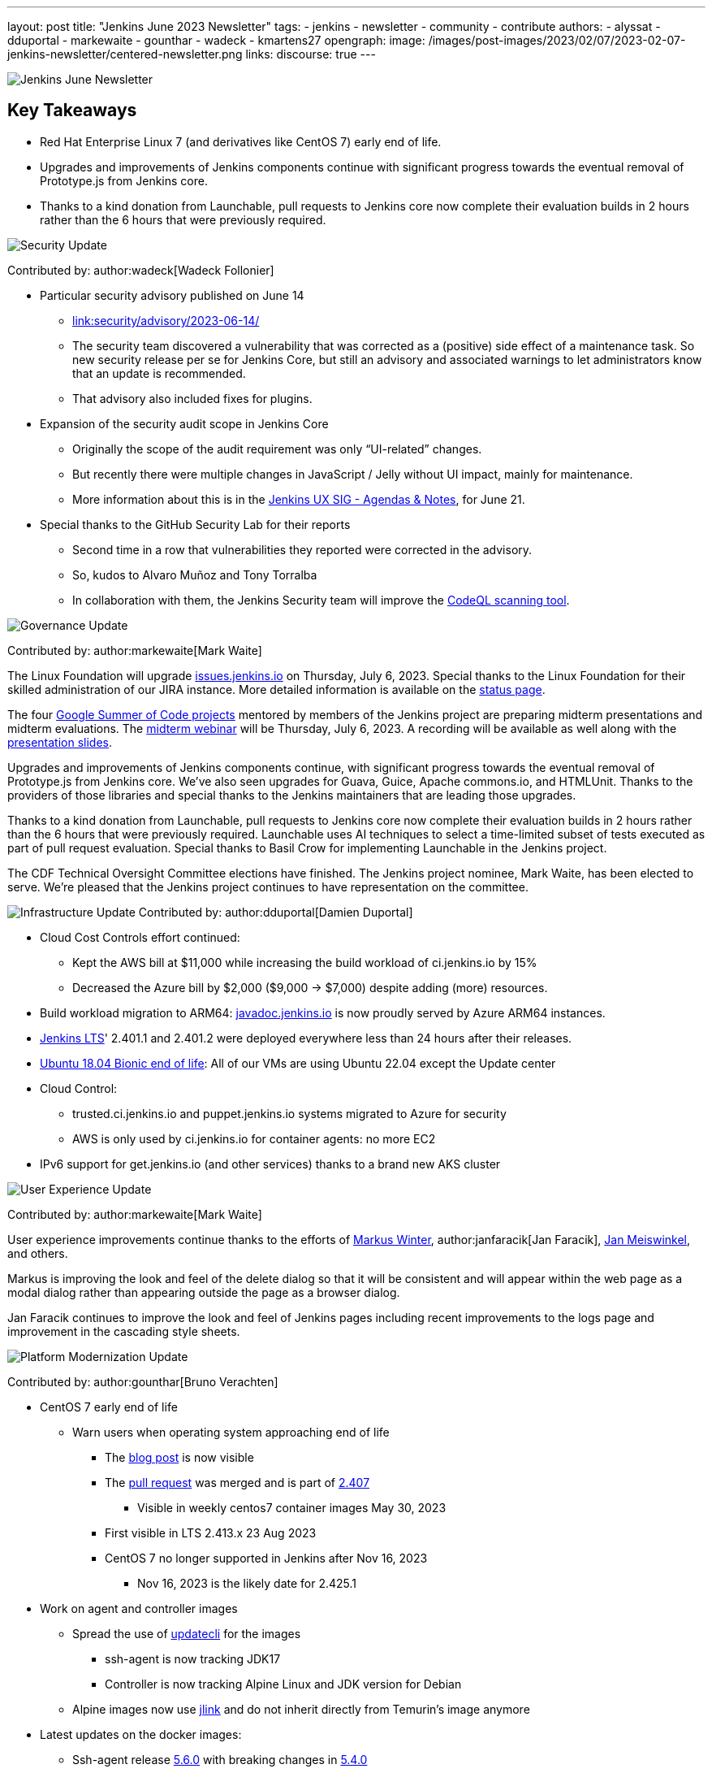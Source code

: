 ---
layout: post
title: "Jenkins June 2023 Newsletter"
tags:
- jenkins
- newsletter
- community
- contribute
authors:
- alyssat
- dduportal
- markewaite
- gounthar
- wadeck
- kmartens27
opengraph:
  image: /images/post-images/2023/02/07/2023-02-07-jenkins-newsletter/centered-newsletter.png
links:
discourse: true
---

image:/images/post-images/2023/02/07/2023-02-07-jenkins-newsletter/centered-newsletter.png[Jenkins June Newsletter]

== Key Takeaways

* Red Hat Enterprise Linux 7 (and derivatives like CentOS 7) early end of life.
* Upgrades and improvements of Jenkins components continue with significant progress towards the eventual removal of Prototype.js from Jenkins core.
* Thanks to a kind donation from Launchable, pull requests to Jenkins core now complete their evaluation builds in 2 hours rather than the 6 hours that were previously required.

[[security-fixes]]
image:/images/post-images/2023/01/12/jenkins-newsletter/security.png[Security Update]

Contributed by: author:wadeck[Wadeck Follonier]

* Particular security advisory published on June 14
** link:/security/advisory/2023-06-14/[link:security/advisory/2023-06-14/]
** The security team discovered a vulnerability that was corrected as a (positive) side effect of a maintenance task.
So new security release per se for Jenkins Core, but still an advisory and associated warnings to let administrators know that an update is recommended.
** That advisory also included fixes for plugins.
* Expansion of the security audit scope in Jenkins Core
** Originally the scope of the audit requirement was only “UI-related” changes.
** But recently there were multiple changes in JavaScript / Jelly without UI impact, mainly for maintenance.
** More information about this is in the link:https://docs.google.com/document/d/1QttPwdimNP_120JukigKsRuBvMr34KZhVfsbgq1HFLM[Jenkins UX SIG - Agendas & Notes], for June 21.
* Special thanks to the GitHub Security Lab for their reports
** Second time in a row that vulnerabilities they reported were corrected in the advisory.
** So, kudos to Alvaro Muñoz and Tony Torralba
** In collaboration with them, the Jenkins Security team will improve the link:blog/2020/11/04/codeql/[CodeQL scanning tool].


[[Governance]]
image:/images/post-images/2023/01/12/jenkins-newsletter/governance.png[Governance Update]

Contributed by: author:markewaite[Mark Waite]

The Linux Foundation will upgrade link:https://issues.jenkins.io[issues.jenkins.io] on Thursday, July 6, 2023. Special thanks to the Linux Foundation for their skilled administration of our JIRA instance.
More detailed information is available on the link:https://status.jenkins.io/issues/2023-07-06-jira-outage/[status page].

The four link:/projects/gsoc/#gsoc-2023[Google Summer of Code projects] mentored by members of the Jenkins project are preparing midterm presentations and midterm evaluations.
The link:https://www.meetup.com/jenkins-online-meetup/events/294355266/[midterm webinar] will be Thursday, July 6, 2023. A recording will be available as well along with the link:https://docs.google.com/presentation/d/1kfGd0IB2PWp_yzSDFk5ClY00qZGreGjirtqL7-SZ1js/edit?usp=sharing[presentation slides].

Upgrades and improvements of Jenkins components continue, with significant progress towards the eventual removal of Prototype.js from Jenkins core. We’ve also seen upgrades for Guava, Guice, Apache commons.io, and HTMLUnit. Thanks to the providers of those libraries and special thanks to the Jenkins maintainers that are leading those upgrades.

Thanks to a kind donation from Launchable, pull requests to Jenkins core now complete their evaluation builds in 2 hours rather than the 6 hours that were previously required.
Launchable uses AI techniques to select a time-limited subset of tests executed as part of pull request evaluation.
Special thanks to Basil Crow for implementing Launchable in the Jenkins project.

The CDF Technical Oversight Committee elections have finished.
The Jenkins project nominee, Mark Waite, has been elected to serve.
We’re pleased that the Jenkins project continues to have representation on the committee.


[[infrastructure]]
image:/images/post-images/2023/01/12/jenkins-newsletter/infrastructure.png[Infrastructure Update]
Contributed by: author:dduportal[Damien Duportal]

* Cloud Cost Controls effort continued:
** Kept the AWS bill at $11,000 while increasing the build workload of ci.jenkins.io by 15%
** Decreased the Azure bill by $2,000 ($9,000 -> $7,000) despite adding (more) resources.
* Build workload migration to ARM64: link:https://javadoc.jenkins.io[javadoc.jenkins.io] is now proudly served by Azure ARM64 instances.
* link:/changelog-stable/[Jenkins LTS]' 2.401.1 and 2.401.2 were deployed everywhere less than 24 hours after their releases.
* link:https://ubuntu.com/blog/ubuntu-18-04-eol-for-devices[Ubuntu 18.04 Bionic end of life]: All of our VMs are using Ubuntu 22.04 except the Update center
* Cloud Control:
** trusted.ci.jenkins.io and puppet.jenkins.io systems migrated to Azure for security
** AWS is only used by ci.jenkins.io for container agents: no more EC2
* IPv6 support for get.jenkins.io (and other services) thanks to a brand new AKS cluster


[[modern-ui]]
image:/images/post-images/2023/01/12/jenkins-newsletter/ui_ux.png[User Experience Update]

Contributed by: author:markewaite[Mark Waite]

User experience improvements continue thanks to the efforts of link:https://github.com/mawinter69[Markus Winter], author:janfaracik[Jan Faracik], link:https://github.com/jenkinsci/jenkins/pulls/meiswjn[Jan Meiswinkel], and others.

Markus is improving the look and feel of the delete dialog so that it will be consistent and will appear within the web page as a modal dialog rather than appearing outside the page as a browser dialog.

Jan Faracik continues to improve the look and feel of Jenkins pages including recent improvements to the logs page and improvement in the cascading style sheets.


[[platform]]
image:/images/post-images/2023/01/12/jenkins-newsletter/platform-modernization.png[Platform Modernization Update]

Contributed by: author:gounthar[Bruno Verachten]

* CentOS 7 early end of life
** Warn users when operating system approaching end of life
*** The link:blog/2023/05/30/operating-system-end-of-life/[blog post] is now visible
*** The link:https://github.com/jenkinsci/jenkins/pull/7913[pull request] was merged and is part of link:/changelog/#v2.407[2.407]
**** Visible in weekly centos7 container images May 30, 2023
*** First visible in LTS 2.413.x 23 Aug 2023
*** CentOS 7 no longer supported in Jenkins after Nov 16, 2023
**** Nov 16, 2023 is the likely date for 2.425.1
* Work on agent and controller images
** Spread the use of link:https://www.updatecli.io/[updatecli] for the images
*** ssh-agent is now tracking JDK17
*** Controller is now tracking Alpine Linux and JDK version for Debian
** Alpine images now use link:https://docs.oracle.com/en/java/javase/11/tools/jlink.html#GUID-CECAC52B-CFEE-46CB-8166-F17A8E9280E9[jlink] and do not inherit directly from Temurin’s image anymore
* Latest updates on the docker images:
** Ssh-agent release link:https://github.com/jenkinsci/docker-ssh-agent/releases/tag/5.6.0[5.6.0] with breaking changes in https://github.com/jenkinsci/docker-ssh-agent/releases/tag/5.4.0[5.4.0]
** Now tracks the JDK versions.
*** Bump debian from link:https://hub.docker.com/layers/library/debian/bullseye-20230522/images/sha256-1bf0e24813ee8306c3fba1fe074793eb91c15ee580b61fff7f3f41662bc0031d?context=explore to link:https://hub.docker.com/layers/library/debian/bullseye-20230612/images/sha256-1e8185ca8683c04e6c23cc7bb21b564d54faeb7e20852a6068c85cbdd7bac531?context=explore[bullseye-20230612]
*** Pins Alpine version to link:https://github.com/jenkinsci/docker-ssh-agent/pull/252[3.17.3]
*** link:https://github.com/jenkinsci/docker-ssh-agent/pull/251[Tracks] alpine linux base version
*** Bump Alpine Linux Version to link:https://github.com/jenkinsci/docker-ssh-agent/pull/258[3.18.2]
*** Bump Git version on Windows to 2.41.0.windows.1
** Docker-agent release link:https://github.com/jenkinsci/docker-agent/releases/tag/3131.vf2b_b_798b_ce99-2[3131.vf2b_b_798b_ce99-2]
*** link:https://github.com/jenkinsci/docker-agent/pull/437[Bump] debian from bullseye-20230502 to bullseye-20230612
*** link:https://github.com/jenkinsci/docker-agent/pull/439[Bump] archlinux from base-20230430.0.146624 to base-20230611.0.157136
*** link:https://github.com/jenkinsci/docker-agent/pull/434[Bump] Alpine Linux Version to 3.18.2
*** link:https://github.com/jenkinsci/docker-agent/pull/435[Bump] the Jenkins remoting version to 3131.vf2b_b_798b_ce99
** Docker inbound agent: link:https://github.com/jenkinsci/docker-inbound-agent/releases/tag/3131.vf2b_b_798b_ce99-2[3131.vf2b_b_798b_ce99-2]
*** link:https://github.com/jenkinsci/docker-inbound-agent/pull/359[Bump] the parent image jenkins/agent version to 3131.vf2b_b_798b_ce99-2
** Docker controller link:https://github.com/jenkinsci/docker/releases/tag/2.411[2.411]
*** Update to Jenkins 2.411
*** Add link:https://github.com/jenkinsci/docker/pull/1647[more details] to the security policy
*** link:https://github.com/jenkinsci/docker/pull/1655[Pins] JDK versions for Debian
*** Windows: link:https://github.com/jenkinsci/docker/pull/1656[update] default jenkins version to 2.410
*** link:https://github.com/jenkinsci/docker/pull/1653[Pins] Alpine version to 3.18.0
*** Bump debian from bullseye-20230522 to bullseye-20230612
* Docker Hub stats
** Monthly exports are link:https://docs.google.com/spreadsheets/d/1NfGpKDXaRQh1DRD64CG1fY6CoIG9D--H8Ft01VhfzRQ/edit#gid=256200265[shared on a spreadsheet]
** ArchLinux is not used much (3 image pulls in March), so it’s not deprecated, but we could consider it dead.
* Work in progress
** Availability of the Windows image for the controller
*** The latest Windows version is now 2.410 (weekly release from last week).
*** Next step would be to have the right tag and image for Windows (2.412 and LTS) controller images


[[documentation]]
image:/images/post-images/2023/02/07/2023-02-07-jenkins-newsletter/documentation.png[Documentation Update]
Contributed by: author:markewaite[Mark Waite]

During the month of June, three blog posts were published on the Jenkins blog.
This included the link:blog/2023/06/20/jenkins-may-newsletter/[May newsletter], an link:blog/2023/06/22/mirrors-jenkins-new-IP/[update announcement for Jenkins mirrors], and instructions on link:blog/2023/06/20/remove-outdated-plugins-while-using-docker/[removing deprecated plugins from Jenkins when using Docker].

The documentation has also started to transition to using Java 17 in the installation documentation for various platforms.
The link:doc/book/installing/linux/[Linux installation documentation] has been updated accordingly and includes a note regarding the Debian 12 release (as it does not deliver OpenJDK 11).
This note will be present on any page that is part of the transition so that users are aware of the updates.

As always, we appreciate all the documentation contributions from new and existing users.
Thank you for your work and dedication to the open-source community!
